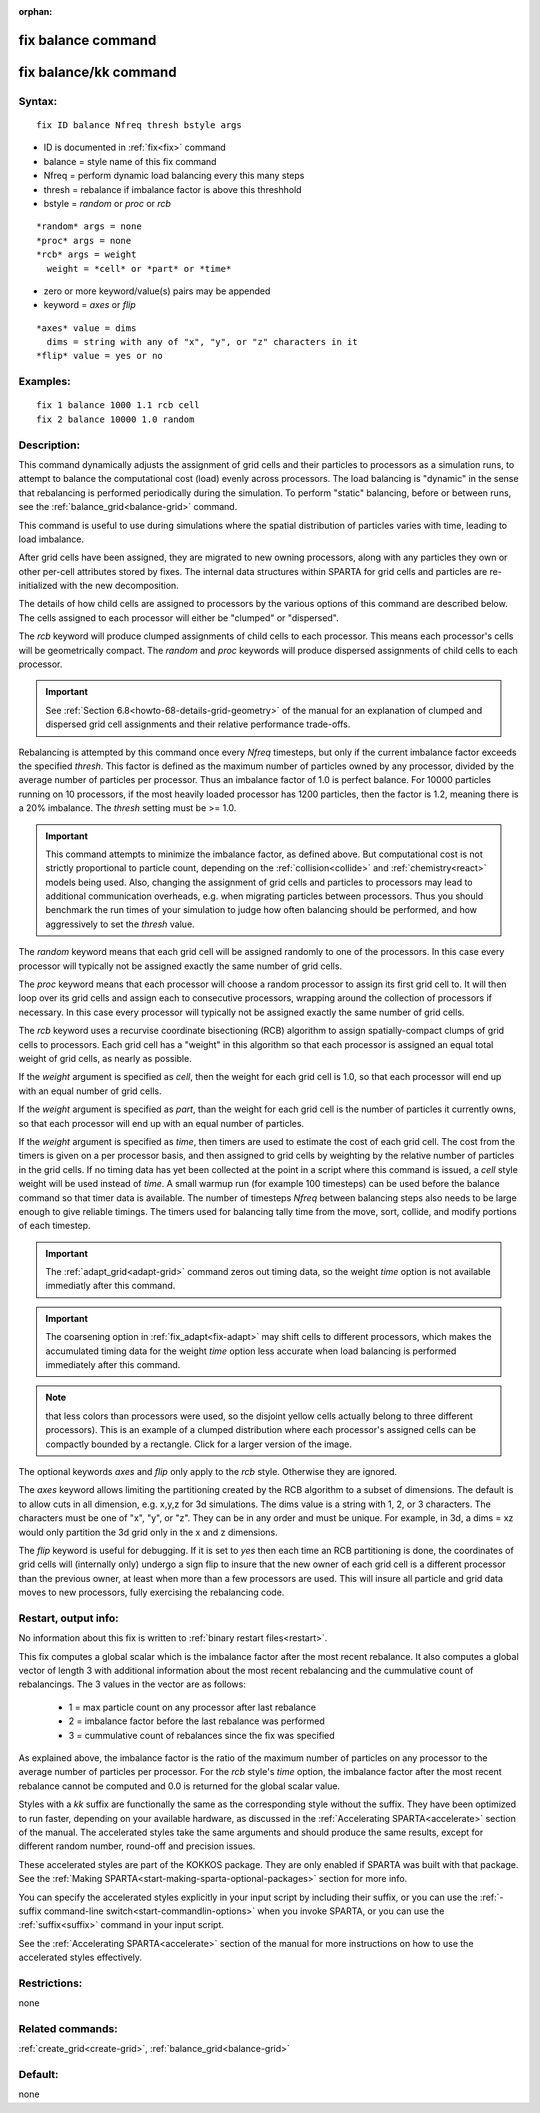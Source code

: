 
:orphan:

.. index:: fix_balance

.. _fix-balance:

.. _fix-balance-command:

###################
fix balance command
###################

.. _fix-balance-kk-command:

######################
fix balance/kk command
######################

.. _fix-balance-syntax:

*******
Syntax:
*******

::

   fix ID balance Nfreq thresh bstyle args

- ID is documented in :ref:`fix<fix>` command 

- balance = style name of this fix command

- Nfreq = perform dynamic load balancing every this many steps

- thresh = rebalance if imbalance factor is above this threshhold

- bstyle = *random* or *proc* or *rcb*

::

     *random* args = none 
     *proc* args = none 
     *rcb* args = weight
       weight = *cell* or *part* or *time*

- zero or more keyword/value(s) pairs may be appended

- keyword = *axes* or *flip*

::

     *axes* value = dims
       dims = string with any of "x", "y", or "z" characters in it
     *flip* value = yes or no

.. _fix-balance-examples:

*********
Examples:
*********

::

   fix 1 balance 1000 1.1 rcb cell
   fix 2 balance 10000 1.0 random

.. _fix-balance-descriptio:

************
Description:
************

This command dynamically adjusts the assignment of grid cells and
their particles to processors as a simulation runs, to attempt to
balance the computational cost (load) evenly across processors.  The
load balancing is "dynamic" in the sense that rebalancing is performed
periodically during the simulation. To perform "static" balancing,
before or between runs, see the :ref:`balance_grid<balance-grid>`
command.

This command is useful to use during simulations where the spatial
distribution of particles varies with time, leading to load imbalance.

After grid cells have been assigned, they are migrated to new owning
processors, along with any particles they own or other per-cell
attributes stored by fixes.  The internal data structures within
SPARTA for grid cells and particles are re-initialized with the new
decomposition.

The details of how child cells are assigned to processors by the
various options of this command are described below.  The cells
assigned to each processor will either be "clumped" or "dispersed".

The *rcb* keyword will produce clumped assignments of child cells to
each processor.  This means each processor's cells will be
geometrically compact.  The *random* and *proc* keywords will produce
dispersed assignments of child cells to each processor.

.. important::

  See :ref:`Section 6.8<howto-68-details-grid-geometry>` of the
  manual for an explanation of clumped and dispersed grid cell
  assignments and their relative performance trade-offs.

Rebalancing is attempted by this command once every *Nfreq* timesteps,
but only if the current imbalance factor exceeds the specified
*thresh*.  This factor is defined as the maximum number of particles
owned by any processor, divided by the average number of particles per
processor.  Thus an imbalance factor of 1.0 is perfect balance.  For
10000 particles running on 10 processors, if the most heavily loaded
processor has 1200 particles, then the factor is 1.2, meaning there is
a 20% imbalance.  The *thresh* setting must be >= 1.0.

.. important::

  This command attempts to minimize the imbalance
  factor, as defined above.  But computational cost is not strictly
  proportional to particle count, depending on the
  :ref:`collision<collide>` and :ref:`chemistry<react>` models being used.
  Also, changing the assignment of grid cells and particles to
  processors may lead to additional communication overheads, e.g.  when
  migrating particles between processors.  Thus you should benchmark the
  run times of your simulation to judge how often balancing should be
  performed, and how aggressively to set the *thresh* value.

The *random* keyword means that each grid cell will be assigned
randomly to one of the processors.  In this case every processor will
typically not be assigned exactly the same number of grid cells.

The *proc* keyword means that each processor will choose a random
processor to assign its first grid cell to.  It will then loop over
its grid cells and assign each to consecutive processors, wrapping
around the collection of processors if necessary.  In this case every
processor will typically not be assigned exactly the same number of
grid cells.

The *rcb* keyword uses a recurvise coordinate bisectioning (RCB)
algorithm to assign spatially-compact clumps of grid cells to
processors.  Each grid cell has a "weight" in this algorithm so that
each processor is assigned an equal total weight of grid cells, as
nearly as possible.

If the *weight* argument is specified as *cell*, then the weight for
each grid cell is 1.0, so that each processor will end up with an
equal number of grid cells.

If the *weight* argument is specified as *part*, than the weight for
each grid cell is the number of particles it currently owns, so that
each processor will end up with an equal number of particles.

If the *weight* argument is specified as *time*, then timers are used
to estimate the cost of each grid cell.  The cost from the timers is
given on a per processor basis, and then assigned to grid cells by
weighting by the relative number of particles in the grid cells. If no
timing data has yet been collected at the point in a script where this
command is issued, a *cell* style weight will be used instead of
*time*.  A small warmup run (for example 100 timesteps) can be used
before the balance command so that timer data is available. The number
of timesteps *Nfreq* between balancing steps also needs to be large
enough to give reliable timings. The timers used for balancing tally
time from the move, sort, collide, and modify portions of each timestep.

.. important::

  The :ref:`adapt_grid<adapt-grid>` command zeros out
  timing data, so the weight *time* option is not available immediatly
  after this command.

.. important::

  The coarsening option in :ref:`fix_adapt<fix-adapt>` may
  shift cells to different processors, which makes the accumulated
  timing data for the weight *time* option less accurate when load
  balancing is performed immediately after this command.

.. note::

  that
  less colors than processors were used, so the disjoint yellow cells
  actually belong to three different processors).  This is an example of
  a clumped distribution where each processor's assigned cells can be
  compactly bounded by a rectangle.  Click for a larger version of the
  image.

.. image:: JPG/partition_small.jpg
           :target: JPG/partition.jpg

The optional keywords *axes* and *flip* only apply to the *rcb*
style.  Otherwise they are ignored.

The *axes* keyword allows limiting the partitioning created by the RCB
algorithm to a subset of dimensions.  The default is to allow cuts in
all dimension, e.g. x,y,z for 3d simulations.  The dims value is a
string with 1, 2, or 3 characters.  The characters must be one of "x",
"y", or "z".  They can be in any order and must be unique.  For
example, in 3d, a dims = xz would only partition the 3d grid only in
the x and z dimensions.

The *flip* keyword is useful for debugging.  If it is set to *yes*
then each time an RCB partitioning is done, the coordinates of grid
cells will (internally only) undergo a sign flip to insure that the
new owner of each grid cell is a different processor than the previous
owner, at least when more than a few processors are used.  This will
insure all particle and grid data moves to new processors, fully
exercising the rebalancing code.

.. _fix-balance-restart,-output-info:

*********************
Restart, output info:
*********************

No information about this fix is written to :ref:`binary restart files<restart>`.

This fix computes a global scalar which is the imbalance factor after
the most recent rebalance.  It also computes a global vector of length
3 with additional information about the most recent rebalancing and
the cummulative count of rebalancings.  The 3 values in the vector are
as follows:

   - 1 = max particle count on any processor after last rebalance
   - 2 = imbalance factor before the last rebalance was performed
   - 3 = cummulative count of rebalances since the fix was specified

As explained above, the imbalance factor is the ratio of the maximum
number of particles on any processor to the average number of
particles per processor. For the *rcb* style's *time* option, the
imbalance factor after the most recent rebalance cannot be computed
and 0.0 is returned for the global scalar value.

Styles with a *kk* suffix are functionally the same as the
corresponding style without the suffix.  They have been optimized to
run faster, depending on your available hardware, as discussed in the
:ref:`Accelerating SPARTA<accelerate>` section of the manual.
The accelerated styles take the same arguments and should produce the
same results, except for different random number, round-off and
precision issues.

These accelerated styles are part of the KOKKOS package. They are only
enabled if SPARTA was built with that package.  See the :ref:`Making SPARTA<start-making-sparta-optional-packages>` section for more info.

You can specify the accelerated styles explicitly in your input script
by including their suffix, or you can use the :ref:`-suffix command-line switch<start-commandlin-options>` when you invoke SPARTA, or you can
use the :ref:`suffix<suffix>` command in your input script.

See the :ref:`Accelerating SPARTA<accelerate>` section of the
manual for more instructions on how to use the accelerated styles
effectively.

.. _fix-balance-restrictio:

*************
Restrictions:
*************

none

.. _fix-balance-related-commands:

*****************
Related commands:
*****************

:ref:`create_grid<create-grid>`, :ref:`balance_grid<balance-grid>`

.. _fix-balance-default:

********
Default:
********

none

